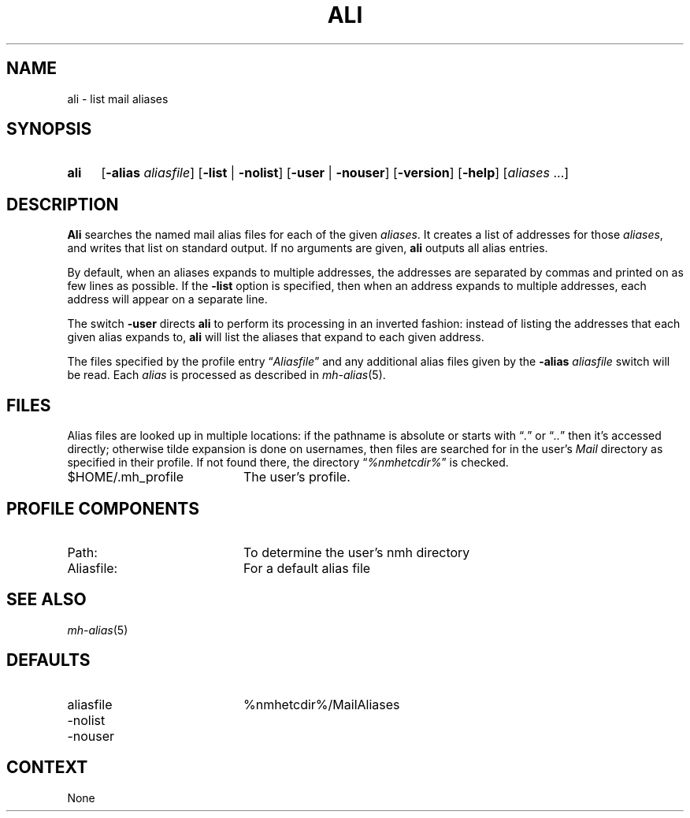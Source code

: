 .TH ALI %manext1% "December 4, 2013" "%nmhversion%"
.\"
.\" %nmhwarning%
.\"
.SH NAME
ali \- list mail aliases
.SH SYNOPSIS
.HP 5
.na
.B ali
.RB [ \-alias
.IR aliasfile ]
.RB [ \-list " | " \-nolist ]
.RB [ \-user " | " \-nouser ]
.RB [ \-version ]
.RB [ \-help ] 
.RI [ aliases " ...]"
.ad
.SH DESCRIPTION
.B Ali
searches the named mail alias files for each of the given
.IR aliases .
It creates a list of addresses for those
.IR aliases ,
and writes that list on standard output.  If no arguments are given,
.B ali
outputs all alias entries.
.PP
By default, when an aliases expands to multiple addresses, the addresses
are separated by commas and printed on as few lines as possible.  If the
.B \-list
option is specified, then when an address expands to multiple
addresses, each address will appear on a separate line.
.PP
The switch
.B \-user
directs
.B ali
to perform its processing in
an inverted fashion: instead of listing the addresses that each given
alias expands to,
.B ali
will list the aliases that expand to each
given address.
.PP
The files specified by the profile entry
.RI \*(lq Aliasfile \*(rq
and any additional alias files given by the
.B \-alias
.I aliasfile
switch will be read.  Each
.I alias
is processed as described in
.IR mh\-alias (5).
.SH FILES
Alias files are looked up in multiple locations: if the pathname is
absolute or starts with
.RI \*(lq . \*(rq
or
.RI \*(lq .. \*(rq
then it's accessed directly; otherwise tilde expansion is done on
usernames, then files are searched for in the user's
.I Mail
directory as specified in their profile.  If not found there, the directory
.RI \*(lq %nmhetcdir% \*(rq
is checked.
.PP
.TP 20
$HOME/.mh_profile
The user's profile.
.SH "PROFILE COMPONENTS"
.PP
.PD 0
.TP 20
Path:
To determine the user's nmh directory
.TP
Aliasfile:
For a default alias file
.PD
.SH "SEE ALSO"
.IR mh\-alias (5)
.SH DEFAULTS
.PD 0
.TP 20
aliasfile
%nmhetcdir%/MailAliases
.TP
\-nolist
.TP
\-nouser
.PD
.SH CONTEXT
None
